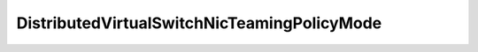 
==================================================================================================
DistributedVirtualSwitchNicTeamingPolicyMode
==================================================================================================

.. describe:: DistributedVirtualSwitchNicTeamingPolicyMode

    List of possible teaming modes supported by the vNetwork Distributed Switch. The different policy modes define the way traffic is routed through the different uplink ports in a team.

    
    .. py:data:: DistributedVirtualSwitchNicTeamingPolicyMode.failover_explicit

        Use explicit failover order

    
    .. py:data:: DistributedVirtualSwitchNicTeamingPolicyMode.loadbalance_ip

        Routing based on IP hash

    
    .. py:data:: DistributedVirtualSwitchNicTeamingPolicyMode.loadbalance_loadbased

        Routing based by dynamically balancing traffic through the NICs in a team. This is the recommended teaming policy when the network I/O control feature is enabled for the vNetwork Distributed Switch.

    
    .. py:data:: DistributedVirtualSwitchNicTeamingPolicyMode.loadbalance_srcid

        Route based on the source of the port ID

    
    .. py:data:: DistributedVirtualSwitchNicTeamingPolicyMode.loadbalance_srcmac

        Route based on source MAC hash

    